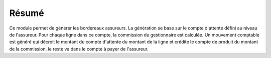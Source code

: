 Résumé
======

Ce module permet de générer les bordereaux assureurs. La génération se base
sur le compte d'attente défini au niveau de l'assureur. Pour chaque ligne dans
ce compte, la commission du gestionnaire est calculée. Un mouvement comptable
est généré qui décroit le montant du compte d'attente du montant de la ligne
et crédite le compte de produit du montant de la commission, le reste va dans
le compte à payer de l'assureur.
